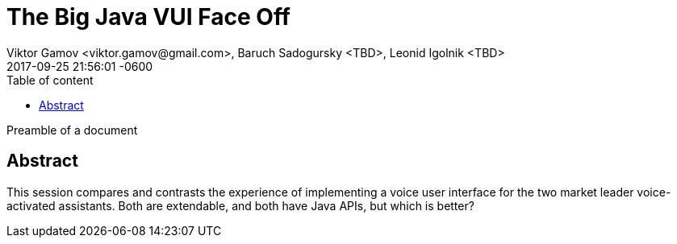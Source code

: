 = The Big Java VUI Face Off
Viktor Gamov <viktor.gamov@gmail.com>, Baruch Sadogursky <TBD>, Leonid Igolnik <TBD>
2017-09-25
:revdate: 2017-09-25 21:56:01 -0600
:linkattrs:
:ast: &ast;
:y: &#10003;
:n: &#10008;
:y: icon:check-sign[role="green"]
:n: icon:check-minus[role="red"]
:c: icon:file-text-alt[role="blue"]
:toc: auto
:toc-placement: auto
:toc-position: right
:toc-title: Table of content
:toclevels: 3
:idprefix:
:idseparator: -
:sectanchors:
:icons: font
:source-highlighter: highlight.js
:highlightjs-theme: idea
:experimental:

Preamble of a document

toc::[]

== Abstract

This session compares and contrasts the experience of implementing a voice user interface for the two market leader voice-activated assistants. Both are extendable, and both have Java APIs, but which is better?

